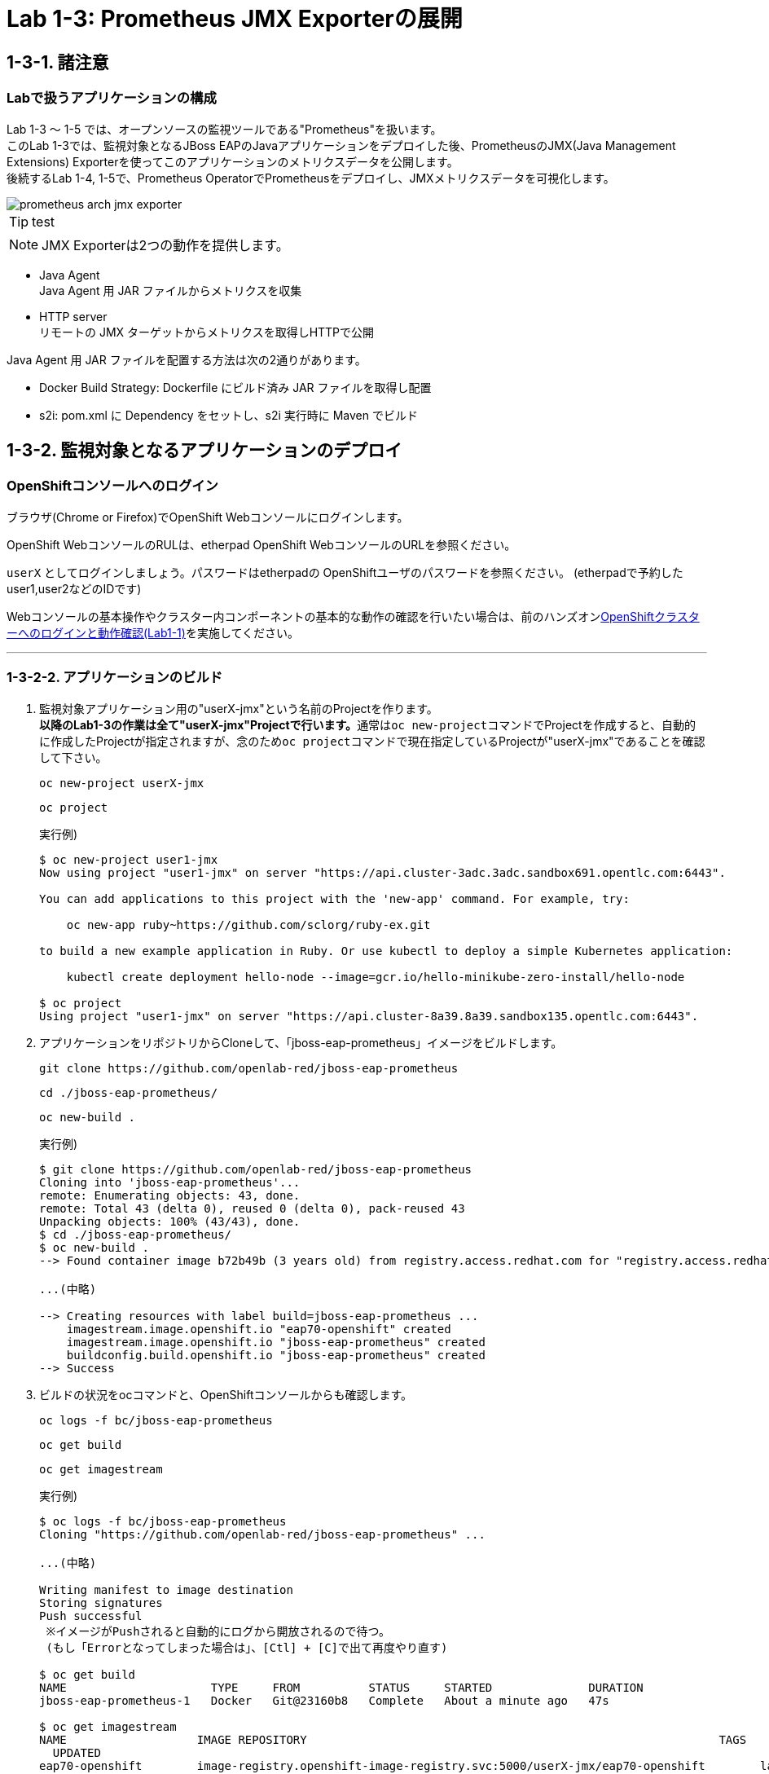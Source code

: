 = Lab 1-3: Prometheus JMX Exporterの展開

== 1-3-1. 諸注意

=== Labで扱うアプリケーションの構成
Lab 1-3 〜 1-5 では、オープンソースの監視ツールである"Prometheus"を扱います。 +
このLab 1-3では、監視対象となるJBoss EAPのJavaアプリケーションをデプロイした後、PrometheusのJMX(Java Management Extensions) Exporterを使ってこのアプリケーションのメトリクスデータを公開します。 +
後続するLab 1-4, 1-5で、Prometheus OperatorでPrometheusをデプロイし、JMXメトリクスデータを可視化します。

image::images/ocp4ws-ops/prometheus-arch-jmx-exporter.jpg[]

[TIP]
test  


[TIPS]
====
NOTE: JMX Exporterは2つの動作を提供します。

- Java Agent +
Java Agent 用 JAR ファイルからメトリクスを収集 +
- HTTP server +
リモートの JMX ターゲットからメトリクスを取得しHTTPで公開

Java Agent 用 JAR ファイルを配置する方法は次の2通りがあります。

- Docker Build Strategy: Dockerfile にビルド済み JAR ファイルを取得し配置 +
- s2i: pom.xml に Dependency をセットし、s2i 実行時に Maven でビルド

====

== 1-3-2. 監視対象となるアプリケーションのデプロイ

=== OpenShiftコンソールへのログイン

ブラウザ(Chrome or Firefox)でOpenShift Webコンソールにログインします。

OpenShift WebコンソールのRULは、etherpad OpenShift WebコンソールのURLを参照ください。

`userX` としてログインしましょう。パスワードはetherpadの OpenShiftユーザのパスワードを参照ください。
(etherpadで予約したuser1,user2などのIDです)


Webコンソールの基本操作やクラスター内コンポーネントの基本的な動作の確認を行いたい場合は、前のハンズオンlink:ocp4ws-ops-1-1[OpenShiftクラスターへのログインと動作確認(Lab1-1)]を実施してください。

---

=== 1-3-2-2. アプリケーションのビルド

. 監視対象アプリケーション用の"userX-jmx"という名前のProjectを作ります。 +
**以降のLab1-3の作業は全て"userX-jmx"Projectで行います。**通常は``oc new-project``コマンドでProjectを作成すると、自動的に作成したProjectが指定されますが、念のため``oc project``コマンドで現在指定しているProjectが"userX-jmx"であることを確認して下さい。
+
[source,bash,role="execute"]
----
oc new-project userX-jmx 
----
+
[source,bash,role="execute"]
----
oc project
----
+
実行例)
+
----
$ oc new-project user1-jmx
Now using project "user1-jmx" on server "https://api.cluster-3adc.3adc.sandbox691.opentlc.com:6443".

You can add applications to this project with the 'new-app' command. For example, try:

    oc new-app ruby~https://github.com/sclorg/ruby-ex.git

to build a new example application in Ruby. Or use kubectl to deploy a simple Kubernetes application:

    kubectl create deployment hello-node --image=gcr.io/hello-minikube-zero-install/hello-node

$ oc project
Using project "user1-jmx" on server "https://api.cluster-8a39.8a39.sandbox135.opentlc.com:6443".
----
+
. アプリケーションをリポジトリからCloneして、「jboss-eap-prometheus」イメージをビルドします。
+
[source,bash,role="execute"]
----
git clone https://github.com/openlab-red/jboss-eap-prometheus
----
+
[source,bash,role="execute"]
----
cd ./jboss-eap-prometheus/
----
+
[source,bash,role="execute"]
----
oc new-build .
----
+
実行例)
+
----
$ git clone https://github.com/openlab-red/jboss-eap-prometheus
Cloning into 'jboss-eap-prometheus'...
remote: Enumerating objects: 43, done.
remote: Total 43 (delta 0), reused 0 (delta 0), pack-reused 43
Unpacking objects: 100% (43/43), done.
$ cd ./jboss-eap-prometheus/
$ oc new-build .
--> Found container image b72b49b (3 years old) from registry.access.redhat.com for "registry.access.redhat.com/jboss-eap-7/eap70-openshift:latest"

...(中略)

--> Creating resources with label build=jboss-eap-prometheus ...
    imagestream.image.openshift.io "eap70-openshift" created
    imagestream.image.openshift.io "jboss-eap-prometheus" created
    buildconfig.build.openshift.io "jboss-eap-prometheus" created
--> Success
----

. ビルドの状況をocコマンドと、OpenShiftコンソールからも確認します。
+
[source,bash,role="execute"]
----
oc logs -f bc/jboss-eap-prometheus
----
+
[source,bash,role="execute"]
----
oc get build
----
+
[source,bash,role="execute"]
----
oc get imagestream
----
+
実行例)
+
----
$ oc logs -f bc/jboss-eap-prometheus
Cloning "https://github.com/openlab-red/jboss-eap-prometheus" ...

...(中略)

Writing manifest to image destination
Storing signatures
Push successful
 ※イメージがPushされると自動的にログから開放されるので待つ。
 (もし「Errorとなってしまった場合は」、[Ctl] + [C]で出て再度やり直す)

$ oc get build
NAME                     TYPE     FROM          STATUS     STARTED              DURATION
jboss-eap-prometheus-1   Docker   Git@23160b8   Complete   About a minute ago   47s

$ oc get imagestream
NAME                   IMAGE REPOSITORY                                                            TAGS
  UPDATED
eap70-openshift        image-registry.openshift-image-registry.svc:5000/userX-jmx/eap70-openshift        latest
  About a minute ago
jboss-eap-prometheus   image-registry.openshift-image-registry.svc:5000/userX-jmx/jboss-eap-prometheus   latest
  56 seconds ago
----
+
OpenShiftコンソールにて、[Administrator]>[Builds]>[Image Streams]から、ビルドしたイメージがImageStreamに登録されていることも確認しましょう。Projectは `userX-jmx` を選択します。
+
image::images/ocp4ws-ops/ocp4-i-lab1-1-imagestream-jboss.png[]

---

=== 1-3-2-3. アプリケーションのデプロイ

. アプリケーションの展開
+
ここでは、登録した「jboss-eap-prometheus」を利用して、アプリケーションを展開します。 +
 展開の際には、Java Agent用JARファイルやJMX Exporter設定ファイルのパスを環境変数(jmx-prometheus.jar=9404)で指定しておきましょう。
+
[source,bash,role="execute"]
----
export JBOSS_HOME=/opt/eap
----
+
[source,bash,role="execute"]
----
oc new-app -i jboss-eap-prometheus:latest \
  --name=jboss-eap-prometheus \
  -e PREPEND_JAVA_OPTS="-javaagent:${JBOSS_HOME}/prometheus/jmx-prometheus.jar=9404:${JBOSS_HOME}/prometheus/config.yaml"
----
+
実行例)
+
----
$ export JBOSS_HOME=/opt/eap
$ oc new-app -i jboss-eap-prometheus:latest \
  --name=jboss-eap-prometheus \
  -e PREPEND_JAVA_OPTS="-javaagent:${JBOSS_HOME}/prometheus/jmx-prometheus.jar=9404:${JBOSS_HOME}/prometheus/config.yaml"
--> Found image add9eb8 (14 minutes old) in image stream "jmx/jboss-eap-prometheus" under tag "latest" for "jboss-eap-prometheus:latest"

...(中略)

--> Success
    Application is not exposed. You can expose services to the outside world by executing one or more of the commands below:
     'oc expose svc/jboss-eap-prometheus'
    Run 'oc status' to view your app.
----

. 展開したアプリケーションの確認
+
この時点で「jboss-eap-prometheus-1」がRunning状態になれば、デプロイ成功です。 +
JMX Exporter はデフォルトで9404ポートを公開します。
+
[source,bash,role="execute"]
----
oc get svc jboss-eap-prometheus
----
+
[source,bash,role="execute"]
----
oc get deploy jboss-eap-prometheus
----
+
[source,bash,role="execute"]
----
oc get pod
----
+
実行例)
+
----
$ oc get svc jboss-eap-prometheus
NAME                   TYPE        CLUSTER-IP       EXTERNAL-IP   PORT(S)                               AGE
jboss-eap-prometheus   ClusterIP   172.30.187.179   <none>        8080/TCP,8443/TCP,8778/TCP,9404/TCP   46s

$ oc get deploy jboss-eap-prometheus
NAME                   READY   UP-TO-DATE   AVAILABLE   AGE
jboss-eap-prometheus   1/1     1            1           52s

$ oc get pod
NAME                                   READY   STATUS      RESTARTS   AGE
jboss-eap-prometheus-1-build           0/1     Completed   0          111s
jboss-eap-prometheus-b8fccc765-jplx2   1/1     Running     0          57s
----
+
「jboss-eap-prometheus-b8fccc765-jplx2」(b8fccc765-jplx2はデプロイしたときにランダムに生成される)がRunning状態になるまで待ちましょう。

---

=== 1-3-2-4. アプリケーションのRoute設定

「jboss-eap-prometheus」のアプリケーション(tcp-8080)ポートを、Routerに接続します。

[source,bash,role="execute"]
----
oc expose svc/jboss-eap-prometheus --name=userX-tcp-8080 --port=8080
----
[source,bash,role="execute"]
----
oc get route userX-tcp-8080
----

実行例)

----
$ oc expose svc/jboss-eap-prometheus --name=user2-tcp-8080 --port=8080
route.route.openshift.io/user1-tcp-8080 exposed

$ oc get route user1-tcp-8080
NAME       HOST/PORT                                                    PATH   SERVICES               PORT   TERMINATION   WILDCARD
user1-tcp-8080   user1-tcp-8080-user1-jmx.apps.cluster-3adc.3adc.sandbox691.opentlc.com          jboss-eap-prometheus   8080                 None
----
``oc get route``コマンドの出力の、``HOST/PORT``のカラムに表示されるURLにブラウザからアクセスすると、アプリケーションコンテンツが確認できます。 +
次のコマンドの出力で表示されるURLにブラウザでアクセスしてみましょう。JBoss EAPの画面が表示されるはずです。
[source,bash,role="execute"]
----
echo http://$(oc get route userX-tcp-8080 -ojsonpath='{.spec.host}')
----

image::images/ocp4ws-ops/jboss-eap-prometheus-8080.jpg[Jboss Application]


次に先と同様に「jboss-eap-prometheus」のPromtheus Exporter(tcp-9404)ポートを、Routerに接続します。

[source,bash,role="execute"]
----
oc expose svc/jboss-eap-prometheus --name=userX-tcp-9404 --port=9404
----
[source,bash,role="execute"]
----
oc get route userX-tcp-9404
----

実行例)

----
$ oc expose svc/jboss-eap-prometheus --name=user1-tcp-9404 --port=9404
route.route.openshift.io/user1-tcp-9404 exposed

$ oc get route user1-tcp-9404
NAME       HOST/PORT                                                    PATH   SERVICES               PORT   TERMINATION   WILDCARD
user3-tcp-9404   user3-tcp-9404-user3-jmx.apps.cluster-3adc.3adc.sandbox691.opentlc.com          jboss-eap-prometheus   9404                 None
----

先と同様に``HOST/PORT``のカラムに表示されるURLにブラウザからアクセスしてみましょう。JMX Exporterから取得したPromSQLのクエリが確認できます。
[source,bash,role="execute"]
----
echo http://$(oc get route userX-tcp-9404 -ojsonpath='{.spec.host}')
----

image::images/ocp4ws-ops/jboss-eap-prometheus-9404.jpg[Jboss Application]

これで、JMX Exporterの設定は完了です。次にlink:ocp4ws-ops-1-4[Prometheus Operator]の作業に進みます。
